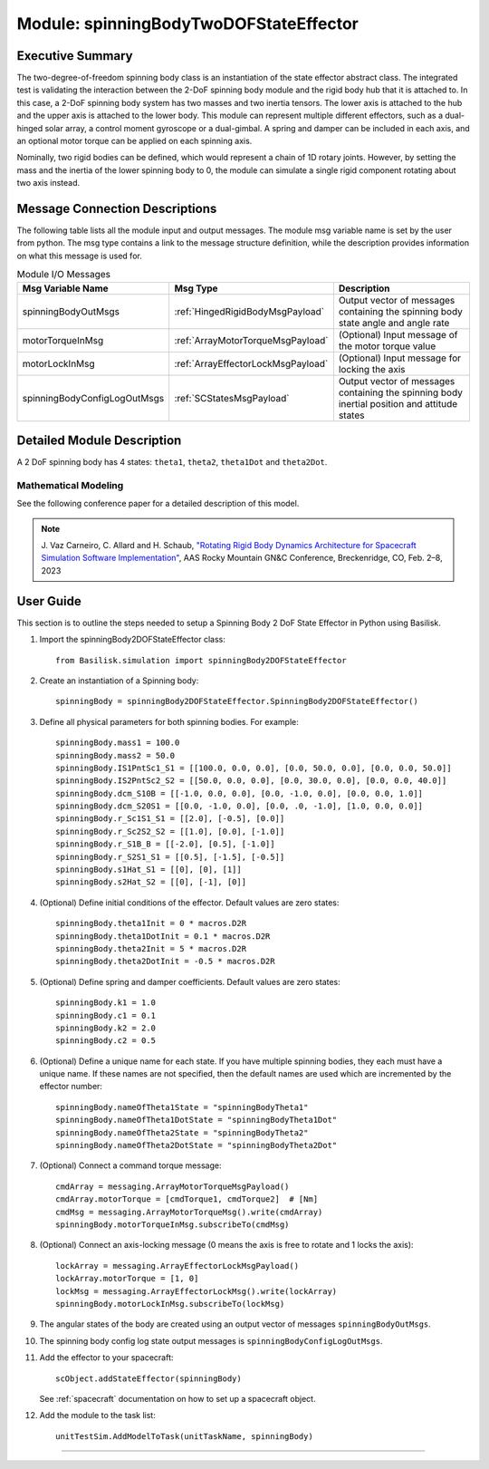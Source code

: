 .. _spinningBodyTwoDOFStateEffector:

Module: spinningBodyTwoDOFStateEffector
=======================================


Executive Summary
-----------------

The two-degree-of-freedom spinning body class is an instantiation of the state effector abstract class. The integrated test is validating the interaction between the 2-DoF spinning body module and the rigid body hub that it is attached to. In this case, a 2-DoF spinning body system has two masses and two inertia tensors. The lower axis is attached to the hub and the upper axis is attached to the lower body. This module can represent multiple different effectors, such as a dual-hinged solar array, a control moment gyroscope or a dual-gimbal. A spring and damper can be included in each axis, and an optional motor torque can be applied on each spinning axis.

Nominally, two rigid bodies can be defined, which would represent a chain of 1D rotary joints. However, by setting the mass and the inertia of the lower spinning body to 0, the module can simulate a single rigid component rotating about two axis instead.


Message Connection Descriptions
-------------------------------
The following table lists all the module input and output messages.  The module msg variable name is set by the user from python.  The msg type contains a link to the message structure definition, while the description provides information on what this message is used for.

.. list-table:: Module I/O Messages
    :widths: 25 25 50
    :header-rows: 1

    * - Msg Variable Name
      - Msg Type
      - Description
    * - spinningBodyOutMsgs
      - :ref:`HingedRigidBodyMsgPayload`
      - Output vector of messages containing the spinning body state angle and angle rate
    * - motorTorqueInMsg
      - :ref:`ArrayMotorTorqueMsgPayload`
      - (Optional) Input message of the motor torque value
    * - motorLockInMsg
      - :ref:`ArrayEffectorLockMsgPayload`
      - (Optional) Input message for locking the axis
    * - spinningBodyConfigLogOutMsgs
      - :ref:`SCStatesMsgPayload`
      - Output vector of messages containing the spinning body inertial position and attitude states


Detailed Module Description
---------------------------

A 2 DoF spinning body has 4 states: ``theta1``, ``theta2``, ``theta1Dot`` and ``theta2Dot``.

Mathematical Modeling
^^^^^^^^^^^^^^^^^^^^^
See the following conference paper for a detailed description of this model.

.. note::

    J. Vaz Carneiro, C. Allard and H. Schaub, `"Rotating Rigid Body Dynamics
    Architecture for Spacecraft Simulation Software Implementation" <https://hanspeterschaub.info/Papers/VazCarneiro2023.pdf>`_,
    AAS Rocky Mountain GN&C Conference, Breckenridge, CO, Feb. 2–8, 2023

User Guide
----------
This section is to outline the steps needed to setup a Spinning Body 2 DoF State Effector in Python using Basilisk.

#. Import the spinningBody2DOFStateEffector class::

    from Basilisk.simulation import spinningBody2DOFStateEffector

#. Create an instantiation of a Spinning body::

    spinningBody = spinningBody2DOFStateEffector.SpinningBody2DOFStateEffector()

#. Define all physical parameters for both spinning bodies. For example::

    spinningBody.mass1 = 100.0
    spinningBody.mass2 = 50.0
    spinningBody.IS1PntSc1_S1 = [[100.0, 0.0, 0.0], [0.0, 50.0, 0.0], [0.0, 0.0, 50.0]]
    spinningBody.IS2PntSc2_S2 = [[50.0, 0.0, 0.0], [0.0, 30.0, 0.0], [0.0, 0.0, 40.0]]
    spinningBody.dcm_S10B = [[-1.0, 0.0, 0.0], [0.0, -1.0, 0.0], [0.0, 0.0, 1.0]]
    spinningBody.dcm_S20S1 = [[0.0, -1.0, 0.0], [0.0, .0, -1.0], [1.0, 0.0, 0.0]]
    spinningBody.r_Sc1S1_S1 = [[2.0], [-0.5], [0.0]]
    spinningBody.r_Sc2S2_S2 = [[1.0], [0.0], [-1.0]]
    spinningBody.r_S1B_B = [[-2.0], [0.5], [-1.0]]
    spinningBody.r_S2S1_S1 = [[0.5], [-1.5], [-0.5]]
    spinningBody.s1Hat_S1 = [[0], [0], [1]]
    spinningBody.s2Hat_S2 = [[0], [-1], [0]]

#. (Optional) Define initial conditions of the effector.  Default values are zero states::

    spinningBody.theta1Init = 0 * macros.D2R
    spinningBody.theta1DotInit = 0.1 * macros.D2R
    spinningBody.theta2Init = 5 * macros.D2R
    spinningBody.theta2DotInit = -0.5 * macros.D2R

#. (Optional) Define spring and damper coefficients.  Default values are zero states::

    spinningBody.k1 = 1.0
    spinningBody.c1 = 0.1
    spinningBody.k2 = 2.0
    spinningBody.c2 = 0.5

#. (Optional) Define a unique name for each state.  If you have multiple spinning bodies, they each must have a unique name.  If these names are not specified, then the default names are used which are incremented by the effector number::

    spinningBody.nameOfTheta1State = "spinningBodyTheta1"
    spinningBody.nameOfTheta1DotState = "spinningBodyTheta1Dot"
    spinningBody.nameOfTheta2State = "spinningBodyTheta2"
    spinningBody.nameOfTheta2DotState = "spinningBodyTheta2Dot"

#. (Optional) Connect a command torque message::

    cmdArray = messaging.ArrayMotorTorqueMsgPayload()
    cmdArray.motorTorque = [cmdTorque1, cmdTorque2]  # [Nm]
    cmdMsg = messaging.ArrayMotorTorqueMsg().write(cmdArray)
    spinningBody.motorTorqueInMsg.subscribeTo(cmdMsg)

#. (Optional) Connect an axis-locking message (0 means the axis is free to rotate and 1 locks the axis)::

    lockArray = messaging.ArrayEffectorLockMsgPayload()
    lockArray.motorTorque = [1, 0]
    lockMsg = messaging.ArrayEffectorLockMsg().write(lockArray)
    spinningBody.motorLockInMsg.subscribeTo(lockMsg)

#. The angular states of the body are created using an output vector of messages ``spinningBodyOutMsgs``.

#. The spinning body config log state output messages is ``spinningBodyConfigLogOutMsgs``.

#. Add the effector to your spacecraft::

    scObject.addStateEffector(spinningBody)

   See :ref:`spacecraft` documentation on how to set up a spacecraft object.

#. Add the module to the task list::

    unitTestSim.AddModelToTask(unitTaskName, spinningBody)


----

.. autodoxygenfile:: spinningBodyTwoDOFStateEffector.h
   :project: spinningBodiesTwoDOF

